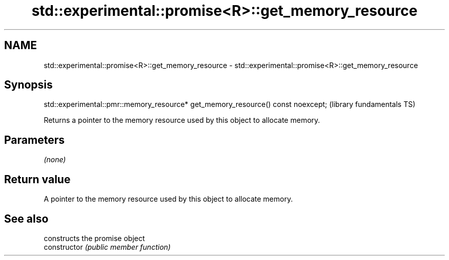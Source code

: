 .TH std::experimental::promise<R>::get_memory_resource 3 "2020.03.24" "http://cppreference.com" "C++ Standard Libary"
.SH NAME
std::experimental::promise<R>::get_memory_resource \- std::experimental::promise<R>::get_memory_resource

.SH Synopsis

  std::experimental::pmr::memory_resource* get_memory_resource() const noexcept;  (library fundamentals TS)

  Returns a pointer to the memory resource used by this object to allocate memory.

.SH Parameters

  \fI(none)\fP

.SH Return value

  A pointer to the memory resource used by this object to allocate memory.

.SH See also


                constructs the promise object
  constructor   \fI(public member function)\fP




